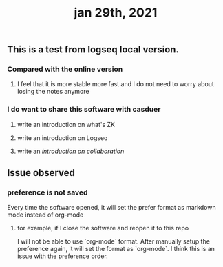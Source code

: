 :PROPERTIES:
:ID:       68df45c0-a33a-46b2-928f-fda10e9a8b3b
:END:
#+TITLE: jan 29th, 2021

** This is a test from logseq local version.
*** Compared with the online version
**** I feel that it is more stable more fast and I do not need to worry about losing the notes anymore
*** I do want to share this software with casduer
**** write an introduction on what's ZK
**** write an introduction on Logseq
**** write an [[introduction on collaboration]]
** Issue observed
*** preference is not saved
Every time the software opened, it will set the prefer format as markdown mode instead of org-mode
**** for example, if I close the software and reopen it to this repo
I will not be able to use `org-mode` format. After manually setup the preference again, it will set the format as `org-mode`. I think this is an issue with the preference order.
